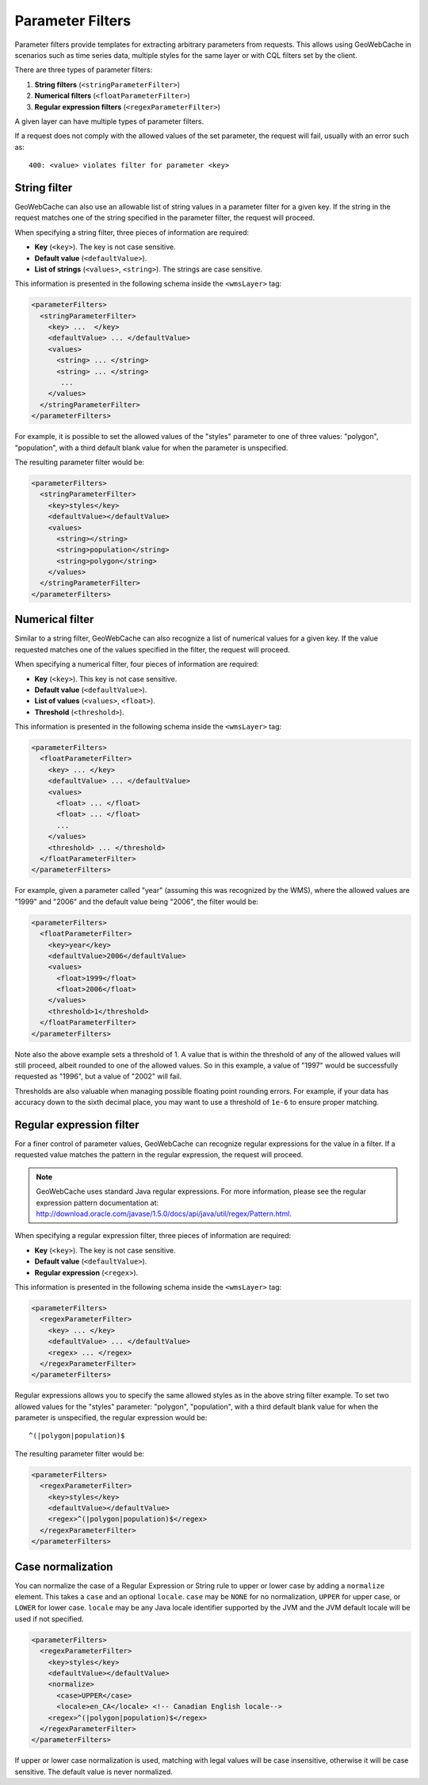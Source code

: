 .. _configuration.layers.parameterfilters:

Parameter Filters
=================

Parameter filters provide templates for extracting arbitrary parameters from requests. This allows using GeoWebCache in scenarios such as time series data, multiple styles for the same layer or with CQL filters set by the client.

There are three types of parameter filters:

#. **String filters** (``<stringParameterFilter>``)
#. **Numerical filters** (``<floatParameterFilter>``)
#. **Regular expression filters**  (``<regexParameterFilter>``)

A given layer can have multiple types of parameter filters.

If a request does not comply with the allowed values of the set parameter, the request will fail, usually with an error such as::

   400: <value> violates filter for parameter <key>

String filter
-------------

GeoWebCache can also use an allowable list of string values in a parameter filter for a given key.  If the string in the request matches one of the string specified in the parameter filter, the request will proceed.

When specifying a string filter, three pieces of information are required:

* **Key** (``<key>``).  The key is not case sensitive.
* **Default value** (``<defaultValue>``).
* **List of strings** (``<values>``, ``<string>``).  The strings are case sensitive.

This information is presented in the following schema inside the ``<wmsLayer>`` tag:

.. code-block:: xml

   <parameterFilters>
     <stringParameterFilter>
       <key> ...  </key>
       <defaultValue> ... </defaultValue>
       <values>
         <string> ... </string>
         <string> ... </string>
          ... 
       </values>
     </stringParameterFilter>
   </parameterFilters>

For example, it is possible to set the allowed values of the "styles" parameter to one of three values:  "polygon", "population", with a third default blank value for when the parameter is unspecified.

The resulting parameter filter would be:

.. code-block:: xml

   <parameterFilters>
     <stringParameterFilter>
       <key>styles</key>
       <defaultValue></defaultValue>
       <values>
         <string></string>
         <string>population</string>
         <string>polygon</string>
       </values>
     </stringParameterFilter>
   </parameterFilters>

Numerical filter
----------------

Similar to a string filter, GeoWebCache can also recognize a list of numerical values for a given key.  If the value requested matches one of the values specified in the filter, the request will proceed.

When specifying a numerical filter, four pieces of information are required:

* **Key** (``<key>``).  This key is not case sensitive.
* **Default value** (``<defaultValue>``).
* **List of values** (``<values>``, ``<float>``). 
* **Threshold** (``<threshold>``).

This information is presented in the following schema inside the ``<wmsLayer>`` tag:

.. code-block:: xml

   <parameterFilters>
     <floatParameterFilter>
       <key> ... </key>
       <defaultValue> ... </defaultValue>
       <values>
         <float> ... </float>
         <float> ... </float>
         ...
       </values>
       <threshold> ... </threshold>
     </floatParameterFilter>
   </parameterFilters>

For example, given a parameter called "year" (assuming this was recognized by the WMS), where the allowed values are "1999" and "2006" and the default value being "2006", the filter would be:

.. code-block:: xml

   <parameterFilters>
     <floatParameterFilter>
       <key>year</key>
       <defaultValue>2006</defaultValue>
       <values>
         <float>1999</float>
         <float>2006</float>
       </values>
       <threshold>1</threshold>
     </floatParameterFilter>
   </parameterFilters>

Note also the above example sets a threshold of 1.  A value that is within the threshold of any of the allowed values will still proceed, albeit rounded to one of the allowed values.  So in this example, a value of "1997" would be successfully requested as "1996", but a value of "2002" will fail.

Thresholds are also valuable when managing possible floating point rounding errors.  For example, if your data has accuracy down to the sixth decimal place, you may want to use a threshold of ``1e-6`` to ensure proper matching.


Regular expression filter
-------------------------

For a finer control of parameter values, GeoWebCache can recognize regular expressions for the value in a filter.  If a requested value matches the pattern in the regular expression, the request will proceed.

.. note:: GeoWebCache uses standard Java regular expressions.  For more information, please see the regular expression pattern documentation at:  `<http://download.oracle.com/javase/1.5.0/docs/api/java/util/regex/Pattern.html>`_.

When specifying a regular expression filter, three pieces of information are required:

* **Key** (``<key>``).  The key is not case sensitive.
* **Default value** (``<defaultValue>``).
* **Regular expression** (``<regex>``).

This information is presented in the following schema inside the ``<wmsLayer>`` tag:

.. code-block:: xml

   <parameterFilters>
     <regexParameterFilter>
       <key> ... </key>
       <defaultValue> ... </defaultValue>
       <regex> ... </regex>
     </regexParameterFilter>
   </parameterFilters>

Regular expressions allows you to specify the same allowed styles as in the above string filter example.  To set two allowed values for the "styles" parameter: "polygon", "population", with a third default blank value for when the parameter is unspecified, the regular expression would be::

  ^(|polygon|population)$  

The resulting parameter filter would be:

.. code-block:: xml

   <parameterFilters>
     <regexParameterFilter>
       <key>styles</key>
       <defaultValue></defaultValue>
       <regex>^(|polygon|population)$</regex>
     </regexParameterFilter>
   </parameterFilters>

Case normalization
------------------

You can normalize the case of a Regular Expression or String rule to upper or lower case by adding a ``normalize`` element.  This takes a ``case`` and an optional ``locale``.  ``case`` may be ``NONE`` for no normalization, ``UPPER`` for upper case, or ``LOWER`` for lower case.  ``locale`` may be any Java locale identifier supported by the JVM and the JVM default locale will be used if not specified.

.. code-block:: xml

   <parameterFilters>
     <regexParameterFilter>
       <key>styles</key>
       <defaultValue></defaultValue>
       <normalize>
         <case>UPPER</case>
	 <locale>en_CA</locale> <!-- Canadian English locale-->
       <regex>^(|polygon|population)$</regex>
     </regexParameterFilter>
   </parameterFilters>

If upper or lower case normalization is used, matching with legal values will be case insensitive, otherwise it will be case sensitive.  The default value is never normalized.

